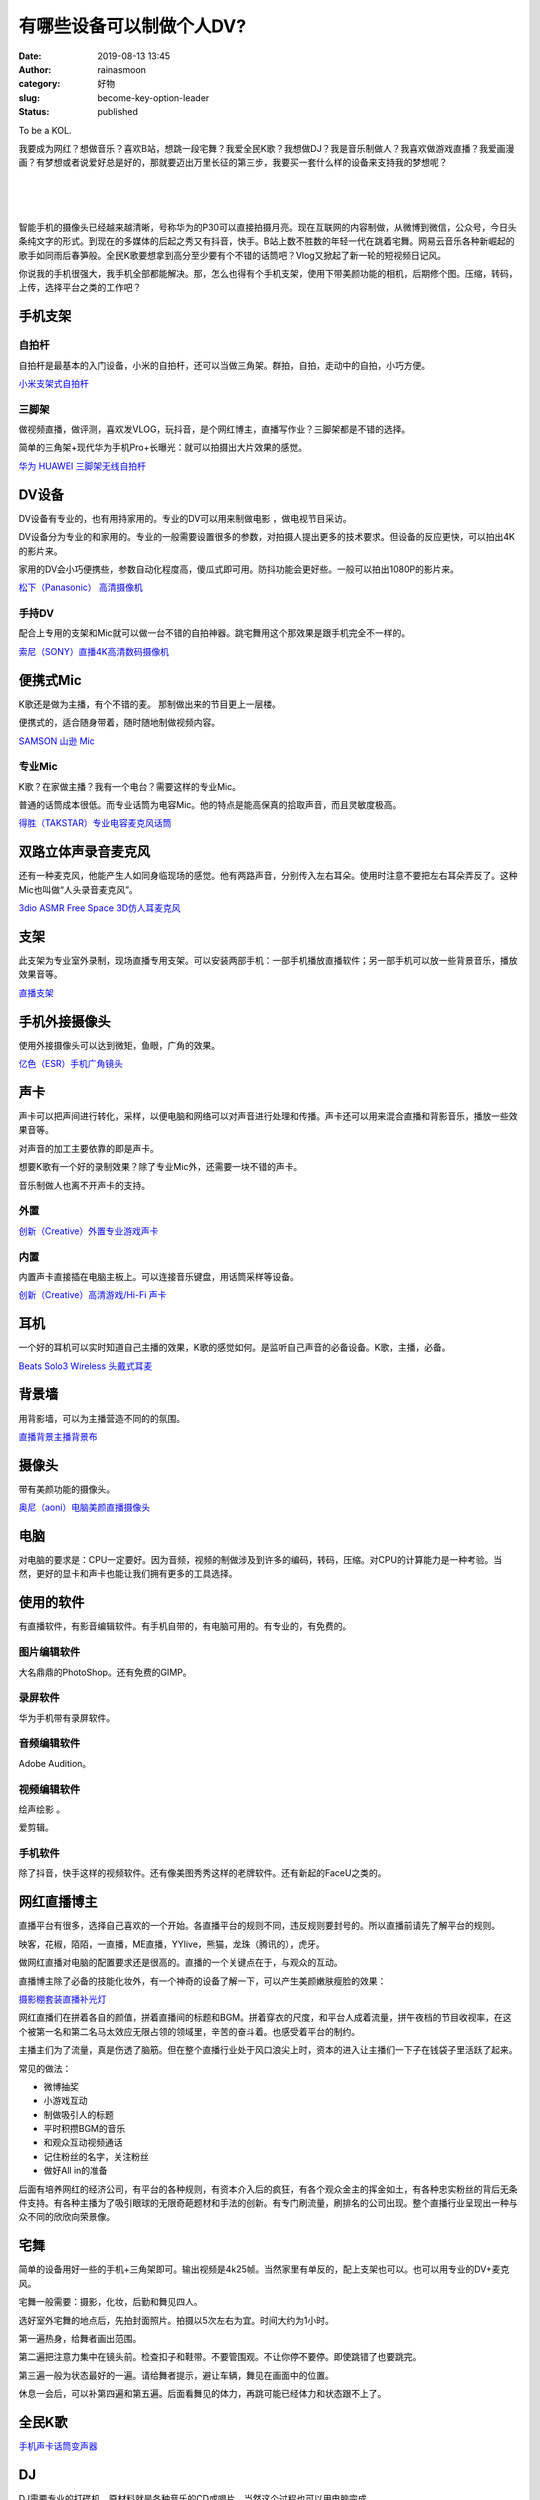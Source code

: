 有哪些设备可以制做个人DV?
#########################
:date: 2019-08-13 13:45
:author: rainasmoon
:category: 好物
:slug: become-key-option-leader
:status: published

.. raw:: html

   <figure class="wp-block-image">

| |become to a KOL.|

.. raw:: html

   <figcaption>

To be a KOL.

.. raw:: html

   </figcaption>
   </figure>

我要成为网红？想做音乐？喜欢B站，想跳一段宅舞？我爱全民K歌？我想做DJ？我是音乐制做人？我喜欢做游戏直播？我爱画漫画？有梦想或者说爱好总是好的，那就要迈出万里长征的第三步，我要买一套什么样的设备来支持我的梦想呢？

| 
|  
|  

智能手机的摄像头已经越来越清晰，号称华为的P30可以直接拍摄月亮。现在互联网的内容制做，从微博到微信，公众号，今日头条纯文字的形式。到现在的多媒体的后起之秀又有抖音，快手。B站上数不胜数的年轻一代在跳着宅舞。网易云音乐各种新崛起的歌手如同雨后春笋般。全民K歌要想拿到高分至少要有个不错的话筒吧？Vlog又掀起了新一轮的短视频日记风。

你说我的手机很强大，我手机全部都能解决。那，怎么也得有个手机支架，使用下带美颜功能的相机，后期修个图。压缩，转码，上传，选择平台之类的工作吧？

手机支架
========

自拍杆
------

.. raw:: html

   <figure class="wp-block-image">

|image1|

.. raw:: html

   </figure>

自拍杆是最基本的入门设备，小米的自拍杆，还可以当做三角架。群拍，自拍，走动中的自拍，小巧方便。

`小米支架式自拍杆 <https://union-click.jd.com/jdc?e=&p=AyIGZRprFwoTAVYaXyVGTV8LRGtMR1dGFxBFC1pXUwkEBwpZRxgHRQcLREJEAQUcTVZUGAVJHk1cTQkTSxhBekcLVxNaEwETA2VfKGNaVwEgQjh%2BRlFeARpYYX9hRQFrVxkyEzdVGloVBxEGXBJdJTISAGVNNRUDEwZUGl4VARA3VCtbEQUWAFITWhMFEwVWK1wVCyJEBUMERUBOWQtEayUyETdlK1slASJFO0sLEwJBUlVICxxWEgJUHw4dBhMBV0xdHQpAAAcdDhEFIgVUGl8c>`__

三脚架
------

.. raw:: html

   <figure class="wp-block-image">

|image2|

.. raw:: html

   </figure>

做视频直播，做评测，喜欢发VLOG，玩抖音，是个网红博主，直播写作业？三脚架都是不错的选择。

简单的三角架+现代华为手机Pro+长曝光：就可以拍摄出大片效果的感觉。

`华为 HUAWEI 三脚架无线自拍杆 <https://union-click.jd.com/jdc?e=&p=AyIGZRprEAMbD1EZWyVGTV8LRGtMR1dGFxBFC1pXUwkEBwpZRxgHRQcLREJEAQUcTVZUGAVJHk1cTQkTSxhBekcLUBpSHQYQB2VoWQ9RQU8SHzsXdERZBUsncwJJYSBdVxkyEzdVGloVBxEGXBJdJTISAGVNNRUDEwZUGl4WBho3VCtbEQUWAFITWxMBFgZXK1wVCyJEBUMERUBOWQtEayUyETdlK1slASJFO0sLEwJBUlVICxxWEgJUHw4dBhMBV0xdHQpAAAcdDhEFIgVUGl8c>`__

DV设备
======

DV设备有专业的，也有用持家用的。专业的DV可以用来制做电影 ，做电视节目采访。

.. raw:: html

   <figure class="wp-block-image">

|image3|

.. raw:: html

   </figure>

DV设备分为专业的和家用的。专业的一般需要设置很多的参数，对拍摄人提出更多的技术要求。但设备的反应更快，可以拍出4K的影片来。

家用的DV会小巧便携些，参数自动化程度高，傻瓜式即可用。防抖功能会更好些。一般可以拍出1080P的影片来。

`松下（Panasonic） 高清摄像机 <https://union-click.jd.com/jdc?e=&p=AyIGZRtfEwYQB1cTWBYyEQ5SElgQACJDCkMFSjJLQhBaGR4cDF8QTwcKXg1cAAQJS14MQQVYDwtFSlMTBAtHR0pZChUdRUFGfwAXWBwFGwRQGWtwRAxjHE4vHWdmWygYHGVYS3k9fghlDh43VCtbFAMSAlYaUhwEIjdVHGtDbBIGVBpaFAMbA1IrWiUCFgBRHFwcBRoDUxhZJQUSDmVYC01dQkUJRQVKMiI3VitrJQIiBGVZNREDQQYBTg8VBkEGUB5cEgBCAVYTWxFSGgZWHVNCAkECZRlaFAYb>`__

手持DV
------

.. raw:: html

   <figure class="wp-block-image">

|image4|

.. raw:: html

   </figure>

配合上专用的支架和Mic就可以做一台不错的自拍神器。跳宅舞用这个那效果是跟手机完全不一样的。

`索尼（SONY）直播4K高清数码摄像机 <https://union-click.jd.com/jdc?e=&p=AyIGZRprEgIRD1cbXiVGTV8LRGtMR1dGFxBFC1pXUwkEBwpZRxgHRQcLREJEAQUcTVZUGAVJHk1cTQkTSxhBekcLUhtYHQASAmV9GXRVT2BPeT5uVhUCVn4PFnxOUAF7VxkyEzdVGloVBxEGXBJdJTISAGVNNRUDEwZUGlodARI3VCtbEQUWAFIcXBAFFwdSK1wVCyJEBUMERUBOWQtEayUyETdlK1slASJFOxldR1IVAlNICxAEEwJWHFpGCxFQVx5TQABAAlJPD0EGIgVUGl8c>`__

便携式Mic
=========

K歌还是做为主播，有个不错的麦。 那制做出来的节目更上一层楼。

.. raw:: html

   <figure class="wp-block-image">

|image5|

.. raw:: html

   </figure>

便携式的，适合随身带着，随时随地制做视频内容。

`SAMSON 山逊 Mic <https://union-click.jd.com/jdc?e=&p=AyIGZRNdEgQQBF0ZUiUAEwdWHV0XChMPUSsfSlpMWGVCHlBDUAxLBQNQVk4YCQQAQB1AWQkFHUVBRhkSQw9THUJVEEMFSgxUVxZPI0AOEAZVGF0TABoGXR9rYwBnRw0aOm9gZAAsSQhAYGwBL2MPQw4eN1QrWxQDEgJWGlIcBCI3VRxrVGwUBlIbXRMyEzdVH1wRBRUPUBtcFgUTN1IbUiVBQl8KSxlJXExYZStrFjIiN1UrWCVAfAZdGV0WUBpXUxoORwdHBFNIDhNXF1BRT1wdB0dQAhxZJQATBlES>`__

专业Mic
-------

.. raw:: html

   <figure class="wp-block-image">

|image6|

.. raw:: html

   </figure>

K歌？在家做主播？我有一个电台？需要这样的专业Mic。

普通的话筒成本很低。而专业话筒为电容Mic。他的特点是能高保真的拾取声音，而且灵敏度极高。

`得胜（TAKSTAR）专业电容麦克风话筒 <https://union-click.jd.com/jdc?e=&p=AyIGZRNdEgQQBF0ZUiUBGgFUH1IQBBoEVSsfSlpMWGVCHlBDUAxLBQNQVk4YCQQAQB1AWQkFHUVBRhkSQw9THUJVEEMFSgxUVxZPI0AOEQ9TGl8cBxQPVhtrFUdKDh5%2FQUphTmUnHDhmRRBVEG5FdQ4eN1QrWxQDEgJWGlIcBCI3VRxrVGwUBlIbXRMyEzdVH1wRBRUPURlSEgYXN1IbUiVBQl8KSxlJXExYZStrFjIiN1UrWCVAfAVQS1gXV0cHV0hSQAcbB1QTCRQKE1BQTl1AAhtUUBJSJQATBlES>`__

双路立体声录音麦克风
====================

.. raw:: html

   <figure class="wp-block-image">

|image7|

.. raw:: html

   </figure>

还有一种麦克风，他能产生人如同身临现场的感觉。他有两路声音，分别传入左右耳朵。使用时注意不要把左右耳朵弄反了。这种Mic也叫做“人头录音麦克风”。

`3dio ASMR Free Space 3D仿人耳麦克风 <https://union-click.jd.com/jdc?e=&p=AyIGZRNYEgEVBFEdUyUBFAdTGF4dAxcOVysfSlpMWGVCHlBDUAxLBQNQVk4YCQQAQB1AWQkFHUVBRhkSQw9THUJVEEMFSgxUVxZPI0AOEQFVHVgQChMCXBlrY0pyWxYYH0hhYh0weQFnaxQHPQUsUw4eN1QrWxQDEgJWGlIcBCI3VRxrVGwSB1wcWRAyEzdVH1wSAxIPVBtSEQAVN1IbUiVBQl8KSxlJXExYZStrFjIiN1UrWCVAfAZSGg4RCxJSVxMIEAdBDlwSXxxXFQMFSwsdABEDVxgIJQATBlES>`__

支架
====

.. raw:: html

   <figure class="wp-block-image">

|image8|

.. raw:: html

   </figure>

此支架为专业室外录制，现场直播专用支架。可以安装两部手机：一部手机播放直播软件；另一部手机可以放一些背景音乐，播放效果音等。

`直播支架 <https://union-click.jd.com/jdc?e=&p=AyIGZR1bFwAaB1YcXiUAFQdcHFwdBhEPVisfSlpMWGVCHlBDUAxLBQNQVk4YCQQAQB1AWQkFHUVBRhkSQw9THUJVEEMFSgxUVxZPI0AOEABVElwSChYEXRhrT1IXQzd5LA9nemVXRAdVB2lbNhgGZQ4eN1QrWxQDEgJWGlIcBCI3VRxrVGwWD1QbWSUDIgdRHF8SBRoAXR1eEQciAFUSa1ZSSlgFWQdLXE03ZStYJTIiB2UYa1dsEFBWE18QAkEOARJfEAAVAwZMWx1WRwNRTwwQAUcHXElrFwMTA1w%3D>`__

手机外接摄像头
==============

使用外接摄像头可以达到微矩，鱼眼，广角的效果。

`亿色（ESR）手机广角镜头 <https://union-click.jd.com/jdc?e=&p=AyIGZR1ZEgMRA10TXSUHEwVXHFkTChAPUSsfSlpMWGVCHlBDUAxLBQNQVk4YCQQAQB1AWQkFHUVBRhkSQw9THUJVEEMFSgxUVxZPI0AOFwZXGVwXBBoFXR9rFmdpWz1iPW5iclMRAVIXWWd7HG0PZQ4eN1QrWxQDEgJWGlIcBCI3VRxrVGwVAFQTUxEyEzdVH1wRBRQOUBxfHQsXN1IbUiVBQl8KSxlJXExYZStrFjIiN1UrWCVAfANTElgXARIFBR8OFAdGUl0TWkAFFVQGHVkQChQGVR1fJQATBlES>`__

声卡
====

声卡可以把声间进行转化，采样，以便电脑和网络可以对声音进行处理和传播。声卡还可以用来混合直播和背影音乐，播放一些效果音等。

对声音的加工主要依靠的即是声卡。

想要K歌有一个好的录制效果？除了专业Mic外，还需要一块不错的声卡。

音乐制做人也离不开声卡的支持。

外置
----

.. raw:: html

   <figure class="wp-block-image">

|image9|

.. raw:: html

   </figure>

`创新（Creative）外置专业游戏声卡 <https://union-click.jd.com/jdc?e=&p=AyIGZRteEQUWAlYcWRcyEgZUGloUAhYOURlTJUZNXwtEa0xHV0YXEEULWldTCQQHCllHGAdFBwtEQkQBBRxNVlQYBUkeTVxNCRNLGEF6RwtVGloUAxMHURJfFwoiUgBgG1xAbV83Hg9OYEcPK04eYlJzUVkXaxQyEgZUG14WAxsOUytrFQUiUTsbWhQDEwZXH18cMhM3VR9cEQUUBlYZXhADFTdSG1IlQUJfCksZSVxMWGUraxYyIjdVK1glQHwOAUtbRQobAwcdU0cHRlJUE18SVhEBXB4LEFYRAlUYXiUAEwZREg%3D%3D>`__

内置
----

.. raw:: html

   <figure class="wp-block-image">

|image10|

.. raw:: html

   </figure>

内置声卡直接插在电脑主板上。可以连接音乐键盘，用话筒采样等设备。

`创新（Creative）高清游戏/Hi-Fi 声卡 <https://union-click.jd.com/jdc?e=&p=AyIGZRteEQUWAlYcWRcyFgRTGVkXACJDCkMFSjJLQhBaGR4cDF8QTwcKXg1cAAQJS14MQQVYDwtFSlMTBAtHR0pZChUdRUFGfwAXXxYEEAVXGWtTcnVAXHg%2BHGBieQViEHFGSVNXHC9lDh43VCtbFAMSAlYaUhwEIjdVHGtDbBIGVBpaFAAWA1wrWiUCFgBRHF0UABAFUxxZJQUSDmVYC01dQkUJRQVKMiI3VitrJQIiBGVZNRxWQgcFE1IRUBQPBx4PQAMaA1JPWBMLF1dQT1gQAhECZRlaFAYb>`__

耳机
====

.. raw:: html

   <figure class="wp-block-image">

|image11|

.. raw:: html

   </figure>

一个好的耳机可以实时知道自己主播的效果，K歌的感觉如何。是监听自己声音的必备设备。K歌，主播，必备。

`Beats Solo3 Wireless 头戴式耳麦 <https://union-click.jd.com/jdc?e=&p=AyIGZRprEwsRAlMTXSVGTV8LRGtMR1dGFxBFC1pXUwkEBwpZRxgHRQcLREJEAQUcTVZUGAVJHk1cTQkTSxhBekcLUxJYEAQaAWUaW0ZQVQ8oYjlPcHRXVkIQbmUIbg9NVxkyEzdVGloVBxEGXBJdJTISAGVNNRUDEwZUGloWChM3VCtbEQUWAFMaXhIAFQJRK1wVCyJEBUMERUBOWQtEayUyETdlK1slASJFO0kLR1YRD1IcUkdWEgJcG1kdAxpSBklfFwobUAZODBQKIgVUGl8c>`__

背景墙
======

.. raw:: html

   <figure class="wp-block-image">

|image12|

.. raw:: html

   </figure>

用背影墙，可以为主播营造不同的的氛围。

`直播背景主播背景布 <https://union-click.jd.com/jdc?e=&p=AyIGZRtcFgITAVEZWB0yFwRUE1gUABQEUhtrUV1KWQorAlBHU0VeBUVNR0ZbSkdETlcNVQtHRVNSUVNLXANBRA1XB14DS10cQQVYD21XHgJWGlMWAxABVhxbJX1HXg8bB1NHcV9PSTJHXnZdLhoAVlQeC2UaaxUDEwdQGFocCxQ3ZRtcJUN8AVMeXxUEIgZlG18SBhUBVBxcHQISD2UcWxwyUVcNRAtXXkxZCitrJQEiN2UbaxYyUGkAGw8WBBMCAhlcHQUXVFxIU0JWQlVXSF8VBRAPBRxbRzIQBlQfUg%3D%3D>`__

摄像头
======

带有美颜功能的摄像头。

`奥尼（aoni）电脑美颜直播摄像头 <https://union-click.jd.com/jdc?e=&p=AyIGZRtaFQUUA1YZXBEyEAJSElIcBxECUB9rUV1KWQorAlBHU0VeBUVNR0ZbSkdETlcNVQtHRVNSUVNLXANBRA1XB14DS10cQQVYD21XHgVQHFIcCxcEUB5fJXFUYE9kGlxGcF8VTyx2GEVeJ0c%2BXUQeC2UaaxUDEwdQGFocCxQ3ZRtcJUN8B1weXRQEIgZlG18SBhUBVBpSHAMQBmUcWxwyUVcNRAtXXkxZCitrJQEiN2UbaxYyUGkBG18QARIGVE5TEgQXBQcbCBRRQVdUTAtBUkIEBhgJEjIQBlQfUg%3D%3D>`__

电脑
====

对电脑的要求是：CPU一定要好。因为音频，视频的制做涉及到许多的编码，转码，压缩。对CPU的计算能力是一种考验。当然，更好的显卡和声卡也能让我们拥有更多的工具选择。

使用的软件
==========

有直播软件，有影音编辑软件。有手机自带的，有电脑可用的。有专业的，有免费的。

图片编辑软件
------------

大名鼎鼎的PhotoShop。还有免费的GIMP。

录屏软件
--------

华为手机带有录屏软件。

音频编辑软件
------------

Adobe Audition。

视频编辑软件
------------

绘声绘影 。

爱剪辑。

手机软件
--------

除了抖音，快手这样的视频软件。还有像美图秀秀这样的老牌软件。还有新起的FaceU之类的。

网红直播博主
============

直播平台有很多，选择自己喜欢的一个开始。各直播平台的规则不同，违反规则要封号的。所以直播前请先了解平台的规则。

映客，花椒，陌陌，一直播，ME直播，YYlive，熊猫，龙珠（腾讯的），虎牙。

做网红直播对电脑的配置要求还是很高的。直播的一个关键点在于，与观众的互动。

直播博主除了必备的技能化妆外，有一个神奇的设备了解一下，可以产生美颜嫩肤瘦脸的效果：

`摄影棚套装直播补光灯 <https://union-click.jd.com/jdc?e=&p=AyIGZRprFQMTBlQYWxcAGgJcKx9KWkxYZUIeUENQDEsFA1BWThgJBABAHUBZCQUdRUFGGRJDD1MdQlUQQwVKDFRXFk8jQA4SBlQaWhYCEAVdHlIlVU1HEUE6QQZyAAUeGxJ8d3UVSBBnYh4LZRprFQMTB1AYWhwLFDdlG1wlVHwHVBpaFQATD1QbaxQyEgNSHFoWBxMOVx5dFDIVB1wrGEVaTVcXRwVLXSI3ZRhrJTISN1YrGXsEE1RRE18UCkYDBhheFAYXVwZMCB0BEw8HEggdVRcOUitZFAMWDg%3D%3D>`__

网红直播们在拼着各自的颜值，拼着直播间的标题和BGM。拼着穿衣的尺度，和平台人成着流量，拼午夜档的节目收视率，在这个被第一名和第二名马太效应无限占领的领域里，辛苦的奋斗着。也感受着平台的制约。

主播主们为了流量，真是伤透了脑筋。但在整个直播行业处于风口浪尖上时，资本的进入让主播们一下子在钱袋子里活跃了起来。

常见的做法：

-  微博抽奖
-  小游戏互动
-  制做吸引人的标题
-  平时积攒BGM的音乐
-  和观众互动视频通话
-  记住粉丝的名字，关注粉丝
-  做好All in的准备

后面有培养网红的经济公司，有平台的各种规则，有资本介入后的疯狂，有各个观众金主的挥金如土，有各种忠实粉丝的背后无条件支持。有各种主播为了吸引眼球的无限奇葩题材和手法的创新。有专门刷流量，刷排名的公司出现。整个直播行业呈现出一种与众不同的欣欣向荣景像。

宅舞
====

简单的设备用好一些的手机+三角架即可。输出视频是4k25帧。当然家里有单反的，配上支架也可以。也可以用专业的DV+麦克风。

宅舞一般需要：摄影，化妆，后勤和舞见四人。

选好室外宅舞的地点后，先拍封面照片。拍摄以5次左右为宜。时间大约为1小时。

第一遍热身，给舞者画出范围。

第二遍把注意力集中在镜头前。检查扣子和鞋带。不要管围观。不让你停不要停。即使跳错了也要跳完。

第三遍一般为状态最好的一遍。请给舞者提示，避让车辆，舞见在画面中的位置。

休息一会后，可以补第四遍和第五遍。后面看舞见的体力，再跳可能已经体力和状态跟不上了。

全民K歌
=======

`手机声卡话筒变声器 <https://union-click.jd.com/jdc?e=&p=AyIGZRNYEwsXAVcaUyUCEAZXGVgVBBUCVCsfSlpMWGVCHlBDUAxLBQNQVk4YCQQAQB1AWQkFHUVBRhkSQw9THUJVEEMFSgxUVxZPI0AOEgVUGVkWAhQAUBprQmITVRN%2FIVdhawApaCV1YkdzDBoBQw4eN1QrWxQDEgJWGlIcBCI3VRxrVGwSAlYbXR0yEzdVH1wRBRUPUxJSEQoQN1IbUiVBQl8KSxlJXExYZStrFjIiN1UrWCVAfAUCGFMRBxJUXE9SEQcQAFFIDBUKRlJRHw9CBxFSVRIJJQATBlES>`__

DJ
==

DJ需要专业的打碟机，原材料就是各种音乐的CD或唱片。当然这个过程也可以用电脑完成。

iPad有一款软件就酷乐队 。购买他的各种素材和功能可以制做不错的音乐。有iPad的客官可以试试。

在苹果专卖店也会不定期的举办TodayAtApple的活动。会请一些音乐 制做人来教大家来制做音乐。经常会有很多家长带着孩子前去课。而且这些课程都是免费的。可以在苹果的官网查询。

`先锋（Pioneer） 便携式DJ打碟机 <https://union-click.jd.com/jdc?e=&p=AyIGZRtdFQoQDlIZXhUyFwFcHF4VBhoPXBprUV1KWQorAlBHU0VeBUVNR0ZbSkdETlcNVQtHRVNSUVNLXANBRA1XB14DS10cQQVYD21XHgJTElwQAhYPXRJaJXwVZB1BHW1icnkjEyATBnldBXgpYkQeC2UaaxUDEwdQGFocCxQ3ZRtcJUN8DlQTWBcBIgZlG18SBhUBVR5cHQEbBmUcWxwyUVcNRAtXXkxZCitrJQEiN2UbaxYyUGlSTF8SUBQPB04JEQUXU1YfUxRVRVMBGFoQBkFVVx8PFDIQBlQfUg%3D%3D>`__

业余音乐制作人
==============

专业的音乐制作流程是：利用打谱软件制作总谱，导入剪辑软件编辑，接口引入音源合成，输出作品。

调音台
------

把各种声源的声音调制在一起。当然也可以使用电脑软件把声音合成。调音台一般为现场乐队，主持节目，晚会必备的设备。

`YAMAHA/雅马哈 MG10调音台 <https://union-click.jd.com/jdc?e=&p=AyIGZRtaFgIQBFQSXB0yEgZVGlodBxEHXBtrUV1KWQorAlBHU0VeBUVNR0ZbSkdETlcNVQtHRVNSUVNLXANBRA1XB14DS10cQQVYD21XHgdUG1oUChcEVRJbJXUQcFdLP2JfcWcnEihicBR8KhsAaWIeC2UaaxUDEwdQGFocCxQ3ZRtcJUN8B1YbWBEAIgZlG18SBhUBVBJbFwIWBWUcWxwyUVcNRAtXXkxZCitrJQEiN2UbaxYyUGlSHFsTCxFVVhkORgYXDwAbCEZVEQQAE1IRUhcOARNfEzIQBlQfUg%3D%3D>`__

键盘
----

音乐制做人的专用设备。可以产生很多音色的效果。

`卡西欧（CASIO）电钢琴 <https://union-click.jd.com/jdc?e=&p=AyIGZRtcFwYUBVQcWBEyEgZUGloRBxQDVxJeJUZNXwtEa0xHV0YXEEULWldTCQQHCllHGAdFBwtEQkQBBRxNVlQYBUkeTVxNCRNLGEF6RwtVGloUAxYCUx9ZHAciDiMFHxV2bVgwElxWQht1LlovdxhKUVkXaxQyEgZUG14WAxsOUytrFQUiRTvP54XbhomChs3AirPT%2FYKOnp%2FGseLD6r7VqaOCvtQlAyIHURxeEAUbAFAcWRwHIgBVEmtWUkpYBVkHS1xNN2UrWCUyIgdlGGtXbEcEBxtbFlITVFEZDhBVFABdHV9ABEdVAR8LFAtAAFMdaxcDEwNc>`__

音箱
----

不错的音响带给更好的现场感。可以达到录音棚的效果了。

`Bose Lifestyle 650 无线蓝牙家庭影院娱乐系统 <https://union-click.jd.com/jdc?e=&p=AyIGZRtbFgIVD1MdXhwyFwVdHV4WByJDCkMFSjJLQhBaGR4cDF8QTwcKXg1cAAQJS14MQQVYDwtFSlMTBAtHR0pZChUdRUFGfwAXXhcKFAJWHmtCfGByMWQYFWEQAEtLWgtjcHEITT9DDh43VCtbFAMSAlYaUhwEIjdVHGtXbE1CHU4aRlxQU2UaaxUGFQNSEl8QBhQAVRtrEgIbNxZLA0pSUFsLRQQlMiIEZStrFTIRNxd1DkIERQIBS1oTBUAHUBJeEAsaAgIdDhUDRw5UH1kUUhY3VxpaEQs%3D>`__

初音未来音乐合成
================

需要使用VOCALOID3软件制作音乐唱作的人声部分。再用其它音频软件制做音乐部分。用合成软件把两部分剪辑在一起。

转码，输出成MP3，上传。比如B站，或网易云音乐。

Miko的双排电子琴
================

`雅马哈ELB-02双排键电子琴 <https://union-click.jd.com/jdc?e=&p=AyIGZRprEAcXAVMYUh0KFQJlXwRNXE03DF4eVEAZGUtDHkFeDVtKQA4KUExbS10LVlYMQA1PHQpSQEINRQQbREJEAWMOGQcXAlMdWBwKGgBQK1N3Z2xAPRkBdVVod0tlRXJxZFkPTCsZDiIGZRtaFAIXBFQSUhMyIgdSKxp7BRMEUhpYJQMiB1EcXhAEEwVUGFwSCyIAVRJrVlJKWAVZB0tcTTdlK1glMiIHZRhrV2wWBVNODEICFA9RS10QBUIEXR1ZEFdFUAEYXh1SEFVRHmsXAxMDXA%3D%3D>`__

游戏直播
========

游戏直插平台有：虎牙直播，斗鱼直播，企鹅直播，花椒直播，YY。

使用手机直播软件就可以进行游戏直播。当然当播主要求年龄18年以上。想想那么的王者农药和绝地求生主播。

以陌陌直播为例，用第一部手机下载陌陌直播，创建房间；用第二部手机扫描房间二维码，下载陌陌直播助手；打开第二部手机的游戏 ，打开手机录屏，即可进行游戏直播了。

街头艺人
========

电箱吉他
--------

这种插电的吉他是街头艺人的必备工具。可以通过有线和拉杆音响连接，放大吉他的声音。

`雅马哈（YAMAHA）民谣电箱吉他 <https://union-click.jd.com/jdc?e=&p=AyIGZRprFwAbB1MeWCVGTV8LRGtMR1dGFxBFC1pXUwkEBwpZRxgHRQcLREJEAQUcTVZUGAVJHk1cTQkTSxhBekcLVxlSFQQXBGVTKxZ5VQYBTTtKRk94V1wyT3dVQk9rVxkyEzdVGloVBxEGXBJdJTISAGVNNRUDEwZUHVgSChE3VCtbEQUWAFwbXxwDFQ9QK1wVCyJEBUMERUBOWQtEayUyETdlK1slASJFOx4JFAIVBlwYCRFSFQJdTAhFBhICVxIMQgsaUFEcWhAFIgVUGl8c>`__

拉杆音响
--------

便携，带电源。可以播放8小时左右。

`先科（SAST） 拉杆音响 <https://union-click.jd.com/jdc?e=&p=AyIGZRtSFQAaD10fUhYyEgVQHloSAxYOUhNrUV1KWQorAlBHU0VeBUVNR0ZbSkdETlcNVQtHRVNSUVNLXANBRA1XB14DS10cQQVYD21XHgdXHl4UBRMDXBxTJWRwfCtYDEhRcn43WDpwABtBPBwdF2IeC2UaaxUDEwdQGFocCxQ3ZRtcJUN8BFUTXRECIgZlG18SBhUBVRJSHQUTD2UcWxwyUVcNRAtXXkxZCitrJQEiN2UbaxYyUGkBG1pFAEYPVhoMEgEXUAESUxMLEVcGGQkWBhoCVxxdRzIQBlQfUg%3D%3D>`__

直播写作业
==========

美其名曰：作业主播。

以下为摘抄，原作来自知乎：\ `如何看待b站直播被高三党直播写作业刷屏的现象？ - 冷顾南的回答 - 知乎 <https://www.zhihu.com/question/55098256/answer/143330389>`__

| k大也是一个作业主播，粉丝量可相当于一个网红，可以这么说，b站作业主播大佬按照粉丝量来说的话，k大可以占一个席位。
| k大今年和我一样是高三，我看到k写作业后第一反应是，原来同龄人可以做这么多，而且看她写作业写的很开心的样子，自己也开始拿出作业写。也就是这件事触动了我，那段时间到现在每当高三坚持不下去了就想想k。

当寒假作业发下来的时候，大家都抱怨说肯定做不完啊，但是当我开始直播的时候，心里有那种别人在监视着我的感觉，作业就自然而然能很认真地在完成。当他们一个字没动的时候，我已经把作业快写完了，我感觉这是一种进步，这种进步也是直播它所带来的收益。

谈谈感受吧，感觉写作业的时候并不是一个人在写，没有那种很枯燥的东西，感觉有兴趣了，我现在每天都写作业，也并没有觉得什么很痛苦的感觉。

| k大群里有流传这样一句话。直播是副业，主业是学习。
| 并不是为了直播而写作业，而是为了写作业而直播。

学习最需要的是动力，需要的是能把我们从流沙沼泽里面拽出来的力量，然而作业主播就给了我们这种动力。

摘抄以上。

直播写作业带来的好处：

-  很快就把暑假作业写完了。
-  感觉有人的监督。
-  看到其它作业主播作业写得那么好是一种督促。
-  竟然收到了很多的粉丝。
-  很久不愿意学习的数学也开始学习了。

使用的手机支架：

`飞利浦（PHILIPS）多功能车载手机支架 吸盘 <https://union-click.jd.com/jdc?e=&p=AyIGZRNcHAEQBlMfWyUBEwNWGlMTMlZYDUUEJVtXQhRZUAscSkIBR0RJHUlSSkkFSRxUVxZPRVJaRkFKSwlQWkxYW10LVlZqUlkYWhEBEw9TK0FjAEZVIQErdQdKWhYeG3dxd3kjHDsZDiIGZRtaFAIXBFQSUhMyIgdSKw17AhMGVBpdEgISBWUaaxUGFQNSElgSBhADVh9rEgIbNxZLA0pSUFsLRQQlMiIEZStrFTIRNxd1UhRXFANWGloSBUYGUB1fRwtABAZOC0ZWEVNWHAkVBBM3VxpaEQs%3D>`__

可以使用B站的软伯直播。

开设网络课堂
============

知乎Live。微信群课堂。腾讯课堂。

使用的工具有：

-  Wacom tablet，绘图板。
-  SmoothDraw 3，画图软件，有免费的汉化版。
-  录屏软件，对电脑配置要求较高。

手写板配合画图软件，再加上录屏工具，即可创造出不错的网络课堂黑板的感觉。

`Wacom 和冠手写板 <https://union-click.jd.com/jdc?e=&p=AyIGZRprEgMSB1AbUyVGTV8LRGtMR1dGFxBFC1pXUwkEBwpZRxgHRQcLREJEAQUcTVZUGAVJHk1cTQkTSxhBekcLUhpbFQcSD2VGDVx2R18UXDtDAUZbK00adkd1TwJdVxkyEzdVGloVBxEGXBJdJTISAGVNNRUDEwZUGloVABQ3VCtbEQUWAFwfUxQFGwJQK1wVCyJEBUMERUBOWQtEayUyETdlK1slASJFOx9fQQMRV1USWRJVGwJWHgxFUBEOVB9THANFAAEcDhdRIgVUGl8c>`__

开设个人网络电台
================

直播和录播是两个概念。直播的要求更多一些，不光是对个人的素质。还包括网速和使用的设备。录播相对简单些。一般一个样片包播以下部分：

「片头音乐」+「开场白」+「节目内容」+「结束语」+「片尾音乐」。

把各个部分准备好。节目内容准备好大纲。录播时记录录制节目的时间轴。这样可以保证每次节目时间不会过短或过长。

用电脑作画
==========

中国正在形成以漫画，游戏，漫改动画，轻小说，歌曲，周边，漫展，主题餐厅为完整产业链的格局。

画板-数位板
-----------

`和冠（Wacom）手写手绘板 <https://union-click.jd.com/jdc?e=&p=AyIGZRprEAcTBlMZWiVGTV8LRGtMR1dGFxBFC1pXUwkEBwpZRxgHRQcLREJEAQUcTVZUGAVJHk1cTQkTSxhBekcLUB5aFAQQBmUcEgtiUANWGD5uXnVYMnMsSF5gAFVrVxkyEzdVGloVBxEGXBJdJTISAGVNNRUDEwZUGloVABQ3VCtbEQUWAFweXRUCFwVTK1wVCyJEBUMERUBOWQtEayUyETdlK1slASJFOx0LQAJBD1UbCBAGQgJQTFMcChUDBxIJFlUbB10TC0IAIgVUGl8c>`__

B站和腾讯都有自己的漫画发布平台。

我很喜欢的国漫「非人哉」就呈现出了很好的商业化过程。它首发就在快看漫画上。

快看漫画平台：

`快看漫画 <https://www.kuaikanmanhua.com/>`__

比如大神WOLP的「鬼刀」就是用PS画出来的。

小说发布平台
============

中国最大的小说发布平台。

`起点中文网 <https://www.qidian.com/>`__

.. |become to a KOL.| image:: https://img.rainasmoon.com/wordpress/wp-content/uploads/2019/08/mic-1132528_640.jpg
.. |image1| image:: https://img.rainasmoon.com/wordpress/wp-content/uploads/2019/08/3.jpg
.. |image2| image:: https://img.rainasmoon.com/wordpress/wp-content/uploads/2019/08/4.jpg
.. |image3| image:: https://img.rainasmoon.com/wordpress/wp-content/uploads/2019/08/1.jpg
.. |image4| image:: https://img.rainasmoon.com/wordpress/wp-content/uploads/2019/08/2.jpg
.. |image5| image:: https://img.rainasmoon.com/wordpress/wp-content/uploads/2019/08/5.jpg
.. |image6| image:: https://img.rainasmoon.com/wordpress/wp-content/uploads/2019/08/6.jpg
.. |image7| image:: https://img.rainasmoon.com/wordpress/wp-content/uploads/2019/08/1-2.jpg
.. |image8| image:: https://img.rainasmoon.com/wordpress/wp-content/uploads/2019/08/7.jpg
.. |image9| image:: https://img.rainasmoon.com/wordpress/wp-content/uploads/2019/08/8.jpg
.. |image10| image:: https://img.rainasmoon.com/wordpress/wp-content/uploads/2019/08/9.jpg
.. |image11| image:: https://img.rainasmoon.com/wordpress/wp-content/uploads/2019/08/10.jpg
.. |image12| image:: https://img.rainasmoon.com/wordpress/wp-content/uploads/2019/08/11.jpg
